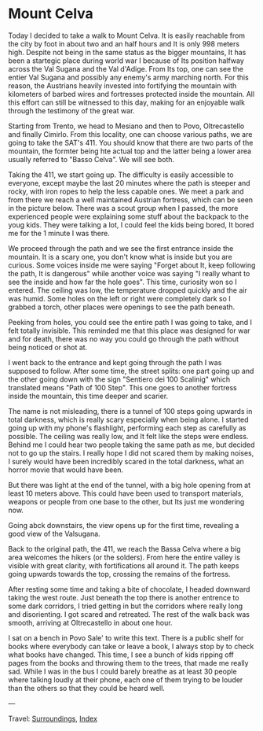 #+startup: content indent

* Mount Celva
:PROPERTIES:
:RSS: true
:DATE: 05 Apr 2025 00:00 GMT
:CATEGORY: Surroundings
:AUTHOR: Giovanni Santini
:LINK: https://giovanni-diary.netlify.app/reading/surroundings/mount-celva.html
:END:
#+INDEX: Giovanni's Diary!Reading!Surroundings!Mount Celva

Today I decided to take a walk to Mount Celva. It is easily reachable
from the city by foot in about two and an half hours and It is only
998 meters high. Despite not being in the same status as the bigger
mountains, It has been a startegic place during world war I because
of Its position halfway across the Val Sugana and the Val d'Adige.
From Its top, one can see the entier Val Sugana and possibly any
enemy's army marching north. For this reason, the Austrians heavily
invested into fortifying the mountain with kilometers of barbed wires
and fortresses protected inside the mountain. All this effort can still
be witnessed to this day, making for an enjoyable walk through the
testimony of the great war.

Starting from Trento, we head to Mesiano and then to Povo, Oltrecastello
and finally Cimirlo. From this locality, one can choose various paths,
we are going to take the SAT's 411. You should know that there are
two parts of the mountain, the formter being hte actual top and the
latter being a lower area usually referred to "Basso Celva". We will
see both.

#+CAPTION: Section of the path from Oltrecastello
#+NAME:   fig:mount-celva-map
#+ATTR_ORG: :align center
#+ATTR_HTML: :align center
#+ATTR_HTML: :width 600px
#+ATTR_ORG: :width 600px
[[./images/mount-celva-map.JPG]]

Taking the 411, we start going up. The difficulty is easily accessible
to everyone, except maybe the last 20 minutes where the path is steeper
and rocky, with iron ropes to help the less capable ones. We meet a
park and from there we reach a well maintained Austrian fortress,
which can be seen in the picture below. There was a scout group when
I passed, the more experienced people were explaining some stuff about
the backpack to the youg kids. They were talking a lot, I could feel
the kids being bored, It bored me for the 1 minute I was there.

#+CAPTION: Austrian Fortress
#+NAME:   fig:mount-celva-fortress
#+ATTR_ORG: :align center
#+ATTR_HTML: :align center
#+ATTR_HTML: :width 600px
#+ATTR_ORG: :width 600px
[[./images/mount-celva-fortress.jpg]]

We proceed through the path and we see the first entrance inside the
mountain. It is a scary one, you don't know what is inside but you are
curious. Some voices inside me were saying "Forget about It, keep
following the path, It is dangerous" while another voice was saying "I
really whant to see the inside and how far the hole goes". This time,
curiosity won so I entered. The ceiling was low, the temperature
dropped quickly and the air was humid. Some holes on the left or right
were completely dark so I grabbed a torch, other places were openings
to see the path beneath.

#+CAPTION: View from the cavern
#+NAME:   fig:mount-celva-cavern
#+ATTR_ORG: :align center
#+ATTR_HTML: :align center
#+ATTR_HTML: :width 600px
#+ATTR_ORG: :width 600px
[[./images/mount-celva-cavern.JPG]]


Peeking from holes, you could see the entire path I was going to take,
and I felt totally invisible. This reminded me that this place was
designed for war and for death, there was no way you could go through
the path without being noticed or shot at.

#+CAPTION: Peeking from a hole
#+NAME:   fig:mount-celva-hole
#+ATTR_ORG: :align center
#+ATTR_HTML: :align center
#+ATTR_HTML: :width 600px
#+ATTR_ORG: :width 600px
[[./images/mount-celva-hole.JPG]]

I went back to the entrance and kept going through the path I was
supposed to follow. After some time, the street splits: one part going
up and the other going down with the sign "Sentiero dei 100 Scalinig"
which translated means "Path of 100 Step". This one goes to another
fortress inside the mountain, this time deeper and scarier.

#+CAPTION: Sign at the intersection
#+NAME:   fig:mount-celva-sign-100-steps
#+ATTR_ORG: :align center
#+ATTR_HTML: :align center
#+ATTR_HTML: :width 600px
#+ATTR_ORG: :width 600px
[[./images/mount-celva-sign-100-steps.JPG]]

The name is not misleading, there is a tunnel of 100 steps going
upwards in total darkness, which is really scary especially when being
alone. I started going up with my phone's flashlight, performing each
step as carefully as possible. The ceiling was really low, and It felt
like the steps were endless. Behind me I could hear two people taking
the same path as me, but decided not to go up the stairs. I really
hope I did not scared them by making noises, I surely would have
been incredibly scared in the total darkness, what an horror movie
that would have been.

#+CAPTION: The start of the 100 steps
#+NAME:   fig:mount-celva-100-steps
#+ATTR_ORG: :align center
#+ATTR_HTML: :align center
#+ATTR_HTML: :width 600px
#+ATTR_ORG: :width 600px
[[./images/mount-celva-100-steps.JPG]]

But there was light at the end of the tunnel, with a big hole opening
from at least 10 meters above. This could have been used to transport
materials, weapons or people from one base to the other, but Its just
me wondering now.

#+CAPTION: The big hole at the end of the 100 steps
#+NAME:   fig:mount-celva-hole2
#+ATTR_ORG: :align center
#+ATTR_HTML: :align center
#+ATTR_HTML: :width 600px
#+ATTR_ORG: :width 600px
[[./images/mount-celva-hole2.JPG]]

Going abck downstairs, the view opens up for the
first time, revealing a good view of the Valsugana.

#+CAPTION: View of the Valsugana
#+NAME:   fig:mount-celva-view
#+ATTR_ORG: :align center
#+ATTR_HTML: :align center
#+ATTR_HTML: :width 600px
#+ATTR_ORG: :width 600px
[[./images/mount-celva-view.JPG]]

Back to the original path, the 411, we reach the Bassa Celva where a
big area welcomes the hikers (or the solders). From here the entire
valley is visible with great clarity, with fortifications all around
it. The path keeps going upwards towards the top, crossing the remains
of the fortress.

#+CAPTION: Bassa Celva
#+NAME:   fig:mount-celva-bassa
#+ATTR_ORG: :align center
#+ATTR_HTML: :align center
#+ATTR_HTML: :width 600px
#+ATTR_ORG: :width 600px
[[./images/mount-celva-bassa.JPG]]

After resting some time and taking a bite of chocolate, I headed
downward taking the west route. Just beneath the top there is another
entrence to some dark corridors, I tried getting in but the corridors
where really long and disorienting. I got scared and retreated.
The rest of the walk back was smooth, arriving at Oltrecastello in
about one hour.

I sat on a bench in Povo Sale' to write this text. There is a public
shelf for books where everybody can take or leave a book, I always
stop by to check what books have changed. This time, I see a bunch
of kids ripping off pages from the books and throwing them to the
trees, that made me really sad. While I was in the bus I could barely
breathe as at least 30 people where talking loudly at their phone,
each one of them trying to be louder than the others so that they
could be heard well.

---

Travel: [[file:surroundings.org][Surroundings]], [[file:../../theindex.org][Index]]
